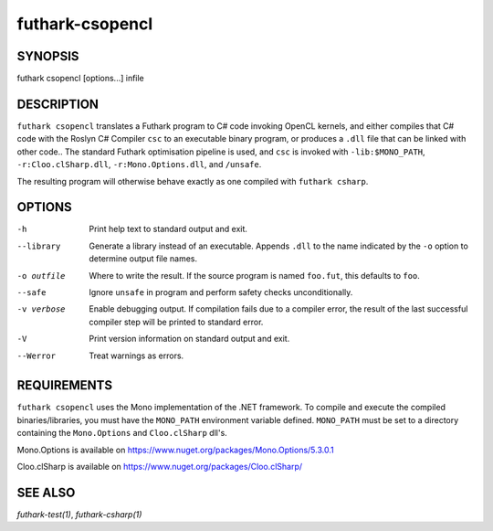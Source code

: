 .. role:: ref(emphasis)

.. _futhark-csopencl(1):

================
futhark-csopencl
================

SYNOPSIS
========

futhark csopencl [options...] infile

DESCRIPTION
===========


``futhark csopencl`` translates a Futhark program to C# code invoking
OpenCL kernels, and either compiles that C# code with the Roslyn C# Compiler ``csc``
to an executable binary program, or produces a ``.dll`` file that can be linked with
other code..  The standard Futhark optimisation pipeline is used, and
``csc`` is invoked with ``-lib:$MONO_PATH``, ``-r:Cloo.clSharp.dll``,
``-r:Mono.Options.dll``, and ``/unsafe``.

The resulting program will otherwise behave exactly as
one compiled with ``futhark csharp``.

OPTIONS
=======

-h
  Print help text to standard output and exit.

--library
  Generate a library instead of an executable.  Appends ``.dll``
  to the name indicated by the ``-o`` option to determine output
  file names.

-o outfile
  Where to write the result.  If the source program is named
  ``foo.fut``, this defaults to ``foo``.

--safe
  Ignore ``unsafe`` in program and perform safety checks unconditionally.

-v verbose
  Enable debugging output.  If compilation fails due to a compiler
  error, the result of the last successful compiler step will be
  printed to standard error.

-V
  Print version information on standard output and exit.

--Werror
  Treat warnings as errors.

REQUIREMENTS
============
``futhark csopencl`` uses the Mono implementation of the .NET framework.
To compile and execute the compiled binaries/libraries, you must have the ``MONO_PATH`` environment variable defined. ``MONO_PATH`` must be set to a directory containing the ``Mono.Options`` and ``Cloo.clSharp`` dll's.

Mono.Options is available on https://www.nuget.org/packages/Mono.Options/5.3.0.1

Cloo.clSharp is available on https://www.nuget.org/packages/Cloo.clSharp/

SEE ALSO
========

:ref:`futhark-test(1)`, :ref:`futhark-csharp(1)`
